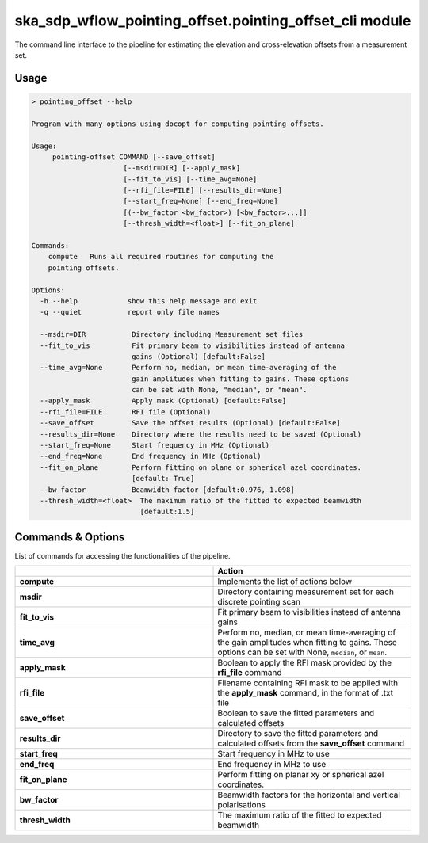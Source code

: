 ska\_sdp\_wflow\_pointing\_offset.pointing\_offset\_cli module
===============================================================

The command line interface to the pipeline for estimating the elevation and cross-elevation offsets
from a measurement set.

Usage
-----

.. code-block:: none

    > pointing_offset --help

    Program with many options using docopt for computing pointing offsets.

    Usage:
         pointing-offset COMMAND [--save_offset]
                          [--msdir=DIR] [--apply_mask]
                          [--fit_to_vis] [--time_avg=None]
                          [--rfi_file=FILE] [--results_dir=None]
                          [--start_freq=None] [--end_freq=None]
                          [(--bw_factor <bw_factor>) [<bw_factor>...]]
                          [--thresh_width=<float>] [--fit_on_plane]

    Commands:
        compute   Runs all required routines for computing the
        pointing offsets.

    Options:
      -h --help            show this help message and exit
      -q --quiet           report only file names

      --msdir=DIR           Directory including Measurement set files
      --fit_to_vis          Fit primary beam to visibilities instead of antenna
                            gains (Optional) [default:False]
      --time_avg=None       Perform no, median, or mean time-averaging of the
                            gain amplitudes when fitting to gains. These options
                            can be set with None, "median", or "mean".
      --apply_mask          Apply mask (Optional) [default:False]
      --rfi_file=FILE       RFI file (Optional)
      --save_offset         Save the offset results (Optional) [default:False]
      --results_dir=None    Directory where the results need to be saved (Optional)
      --start_freq=None     Start frequency in MHz (Optional)
      --end_freq=None       End frequency in MHz (Optional)
      --fit_on_plane        Perform fitting on plane or spherical azel coordinates.
                            [default: True]
      --bw_factor           Beamwidth factor [default:0.976, 1.098]
      --thresh_width=<float>  The maximum ratio of the fitted to expected beamwidth
                              [default:1.5]


Commands \& Options
---------------------------
List of commands for accessing the functionalities of the pipeline.

.. list-table::
   :widths: 25 25
   :header-rows: 1

   * -
     - Action
   * - **compute**
     - Implements the list of actions below
   * - **msdir**
     - Directory containing measurement set for each discrete pointing scan
   * - **fit_to_vis**
     - Fit primary beam to visibilities instead of antenna gains
   * - **time_avg**
     - Perform no, median, or mean time-averaging of the gain amplitudes when fitting to gains.
       These options can be set with None, ``median``, or ``mean``.
   * - **apply_mask**
     - Boolean to apply the RFI mask provided by the **rfi_file** command
   * - **rfi_file**
     - Filename containing RFI mask to be applied with the **apply_mask** command, in the format of .txt file
   * - **save_offset**
     - Boolean to save the fitted parameters and calculated offsets
   * - **results_dir**
     - Directory to save the fitted parameters and calculated offsets from the **save_offset** command
   * - **start_freq**
     - Start frequency in MHz to use
   * - **end_freq**
     - End frequency in MHz to use
   * - **fit_on_plane**
     -  Perform fitting on planar xy or spherical azel coordinates.
   * - **bw_factor**
     - Beamwidth factors for the horizontal and vertical polarisations
   * - **thresh_width**
     - The maximum ratio of the fitted to expected beamwidth


